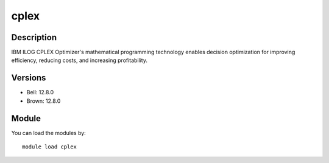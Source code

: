 .. _backbone-label:

cplex
==============================

Description
~~~~~~~~
IBM ILOG CPLEX Optimizer's mathematical programming technology enables decision optimization for improving efficiency, reducing costs, and increasing profitability.

Versions
~~~~~~~~
- Bell: 12.8.0
- Brown: 12.8.0

Module
~~~~~~~~
You can load the modules by::

    module load cplex

